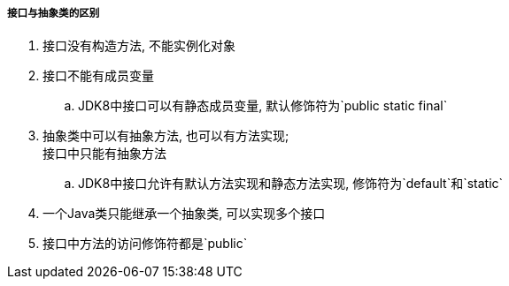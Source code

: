 

===== 接口与抽象类的区别


. 接口没有构造方法, 不能实例化对象
. 接口不能有成员变量
.. JDK8中接口可以有静态成员变量, 默认修饰符为`public static final`
. 抽象类中可以有抽象方法, 也可以有方法实现; +
接口中只能有抽象方法
.. JDK8中接口允许有默认方法实现和静态方法实现, 修饰符为`default`和`static`
. 一个Java类只能继承一个抽象类, 可以实现多个接口
. 接口中方法的访问修饰符都是`public`